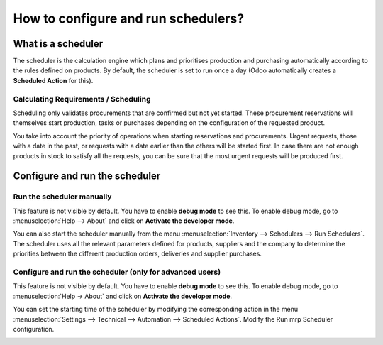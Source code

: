 ====================================
How to configure and run schedulers?
====================================

What is a scheduler
===================

The scheduler is the calculation engine which plans and prioritises
production and purchasing automatically according to the rules defined
on products. By default, the scheduler is set to run once a day (Odoo
automatically creates a **Scheduled Action** for this).

Calculating Requirements / Scheduling
-------------------------------------

Scheduling only validates procurements that are confirmed but not yet
started. These procurement reservations will themselves start
production, tasks or purchases depending on the configuration of the
requested product.

You take into account the priority of operations when starting
reservations and procurements. Urgent requests, those with a date in the
past, or requests with a date earlier than the others will be started
first. In case there are not enough products in stock to satisfy all the
requests, you can be sure that the most urgent requests will be produced
first.

Configure and run the scheduler
===============================

Run the scheduler manually
--------------------------

This feature is not visible by default. You have to enable **debug mode** to
see this. To enable debug mode, go to :menuselection:`Help --> About` and click on
**Activate the developer mode**.

You can also start the scheduler manually from the menu 
:menuselection:`Inventory --> Schedulers --> Run Schedulers`. The scheduler 
uses all the relevant parameters defined for products, suppliers 
and the company to determine the priorities between the different 
production orders, deliveries and supplier purchases.

.. image:: media/schedulers02.png
   :align: center

Configure and run the scheduler (only for advanced users)
---------------------------------------------------------

This feature is not visible by default. You have to enable **debug mode** to
see this. To enable debug mode, go to :menuselection:`Help -> About` and click on
**Activate the developer mode**.

You can set the starting time of the scheduler by modifying the
corresponding action in the menu 
:menuselection:`Settings --> Technical --> Automation --> Scheduled Actions`. 
Modify the Run mrp Scheduler configuration.

.. image:: media/schedulers01.png
   :align: center

.. seealso::
    * :doc:`../delivery/scheduled_dates`